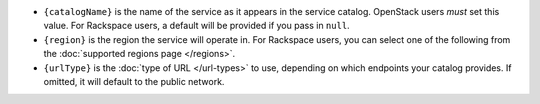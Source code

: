 * ``{catalogName}`` is the name of the service as it appears in the service
  catalog. OpenStack users *must* set this value. For Rackspace users, a
  default will be provided if you pass in ``null``.

* ``{region}`` is the region the service will operate in. For Rackspace
  users, you can select one of the following from the :doc:`supported regions page
  </regions>`.

* ``{urlType}`` is the :doc:`type of URL </url-types>` to use, depending on which
  endpoints your catalog provides. If omitted, it will default to the public
  network.
